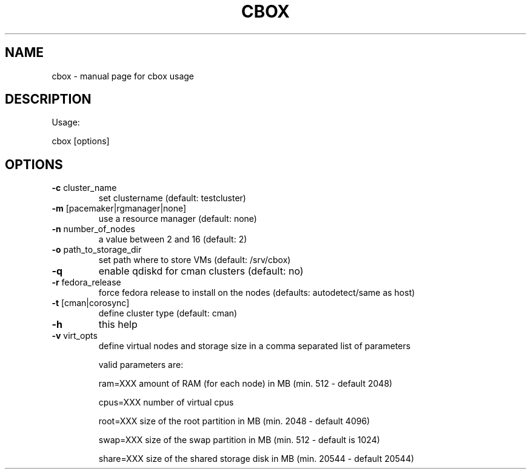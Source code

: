 .TH CBOX "8" "February 2011" "cbox" "System/Cluster Administration Utilities"
.SH NAME
cbox \- manual page for cbox usage
.SH DESCRIPTION
Usage:
.PP
cbox [options]
.SH OPTIONS
.TP
\fB\-c\fR cluster_name
set clustername (default: testcluster)
.TP
\fB\-m\fR [pacemaker|rgmanager|none]
use a resource manager (default: none)
.TP
\fB\-n\fR number_of_nodes
a value between 2 and 16 (default: 2)
.TP
\fB\-o\fR path_to_storage_dir
set path where to store VMs (default: /srv/cbox)
.TP
\fB\-q\fR
enable qdiskd for cman clusters (default: no)
.TP
\fB\-r\fR fedora_release
force fedora release to install on the nodes (defaults: autodetect/same as host)
.TP
\fB\-t\fR [cman|corosync]
define cluster type (default: cman)
.TP
\fB\-h\fR
this help
.TP
\fB\-v\fR virt_opts
define virtual nodes and storage size in a comma separated list of parameters
.IP
valid parameters are:

ram=XXX                     amount of RAM (for each node) in MB (min. 512 \- default 2048)

cpus=XXX                    number of virtual cpus

root=XXX                    size of the root partition in MB (min. 2048 \- default 4096)

swap=XXX                    size of the swap partition in MB (min. 512 \- default is 1024)

share=XXX                   size of the shared storage disk in MB (min. 20544 \- default 20544)
